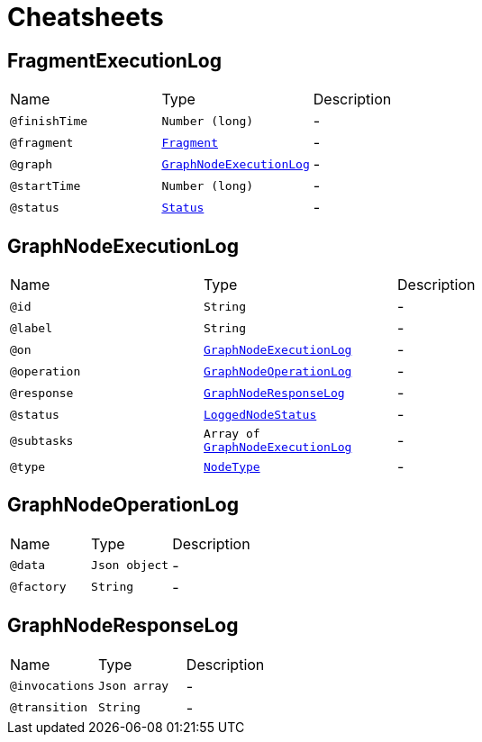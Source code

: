 = Cheatsheets

[[FragmentExecutionLog]]
== FragmentExecutionLog


[cols=">25%,25%,50%"]
[frame="topbot"]
|===
^|Name | Type ^| Description
|[[finishTime]]`@finishTime`|`Number (long)`|-
|[[fragment]]`@fragment`|`link:dataobjects.html#Fragment[Fragment]`|-
|[[graph]]`@graph`|`link:dataobjects.html#GraphNodeExecutionLog[GraphNodeExecutionLog]`|-
|[[startTime]]`@startTime`|`Number (long)`|-
|[[status]]`@status`|`link:enums.html#Status[Status]`|-
|===

[[GraphNodeExecutionLog]]
== GraphNodeExecutionLog


[cols=">25%,25%,50%"]
[frame="topbot"]
|===
^|Name | Type ^| Description
|[[id]]`@id`|`String`|-
|[[label]]`@label`|`String`|-
|[[on]]`@on`|`link:dataobjects.html#GraphNodeExecutionLog[GraphNodeExecutionLog]`|-
|[[operation]]`@operation`|`link:dataobjects.html#GraphNodeOperationLog[GraphNodeOperationLog]`|-
|[[response]]`@response`|`link:dataobjects.html#GraphNodeResponseLog[GraphNodeResponseLog]`|-
|[[status]]`@status`|`link:enums.html#LoggedNodeStatus[LoggedNodeStatus]`|-
|[[subtasks]]`@subtasks`|`Array of link:dataobjects.html#GraphNodeExecutionLog[GraphNodeExecutionLog]`|-
|[[type]]`@type`|`link:enums.html#NodeType[NodeType]`|-
|===

[[GraphNodeOperationLog]]
== GraphNodeOperationLog


[cols=">25%,25%,50%"]
[frame="topbot"]
|===
^|Name | Type ^| Description
|[[data]]`@data`|`Json object`|-
|[[factory]]`@factory`|`String`|-
|===

[[GraphNodeResponseLog]]
== GraphNodeResponseLog


[cols=">25%,25%,50%"]
[frame="topbot"]
|===
^|Name | Type ^| Description
|[[invocations]]`@invocations`|`Json array`|-
|[[transition]]`@transition`|`String`|-
|===


